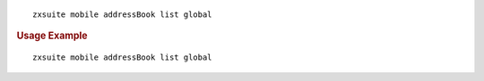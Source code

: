 
::

   zxsuite mobile addressBook list global

.. rubric:: Usage Example

::

   zxsuite mobile addressBook list global
